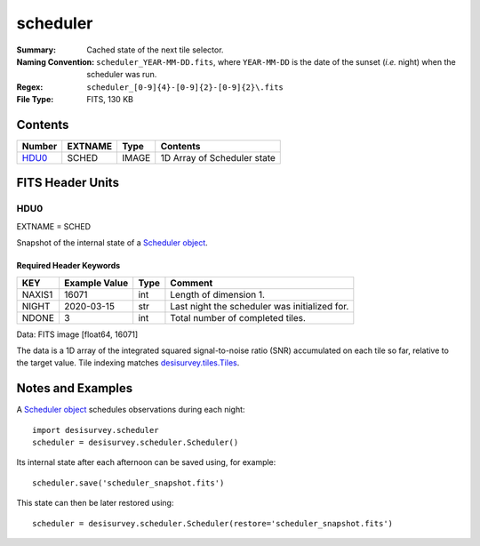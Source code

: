 =========
scheduler
=========

:Summary: Cached state of the next tile selector.
:Naming Convention: ``scheduler_YEAR-MM-DD.fits``, where ``YEAR-MM-DD`` is
    the date of the sunset (*i.e.* night) when the scheduler was run.
:Regex: ``scheduler_[0-9]{4}-[0-9]{2}-[0-9]{2}\.fits``
:File Type: FITS, 130 KB

Contents
========

====== ======= ===== ===========================
Number EXTNAME Type  Contents
====== ======= ===== ===========================
HDU0_  SCHED   IMAGE 1D Array of Scheduler state
====== ======= ===== ===========================


FITS Header Units
=================

HDU0
----

EXTNAME = SCHED

Snapshot of the internal state of a `Scheduler object
<https://desisurvey.readthedocs.io/en/latest/api.html#desisurvey.scheduler.Scheduler>`__.

Required Header Keywords
~~~~~~~~~~~~~~~~~~~~~~~~

====== ============= ==== =======
KEY    Example Value Type Comment
====== ============= ==== =======
NAXIS1 16071         int  Length of dimension 1.
NIGHT  2020-03-15    str  Last night the scheduler was initialized for.
NDONE  3             int  Total number of completed tiles.
====== ============= ==== =======

Data: FITS image [float64, 16071]

The data is a 1D array of the integrated squared signal-to-noise ratio (SNR)
accumulated on each tile so far, relative to the target value.
Tile indexing matches
`desisurvey.tiles.Tiles <https://desisurvey.readthedocs.io/en/latest/api.html#desisurvey.tiles.Tiles>`__.

Notes and Examples
==================

A `Scheduler object <https://desisurvey.readthedocs.io/en/latest/api.html#desisurvey.scheduler.Scheduler>`__
schedules observations during each night::

    import desisurvey.scheduler
    scheduler = desisurvey.scheduler.Scheduler()

Its internal state after each afternoon can be saved using, for example::

    scheduler.save('scheduler_snapshot.fits')

This state can then be later restored using::

    scheduler = desisurvey.scheduler.Scheduler(restore='scheduler_snapshot.fits')
